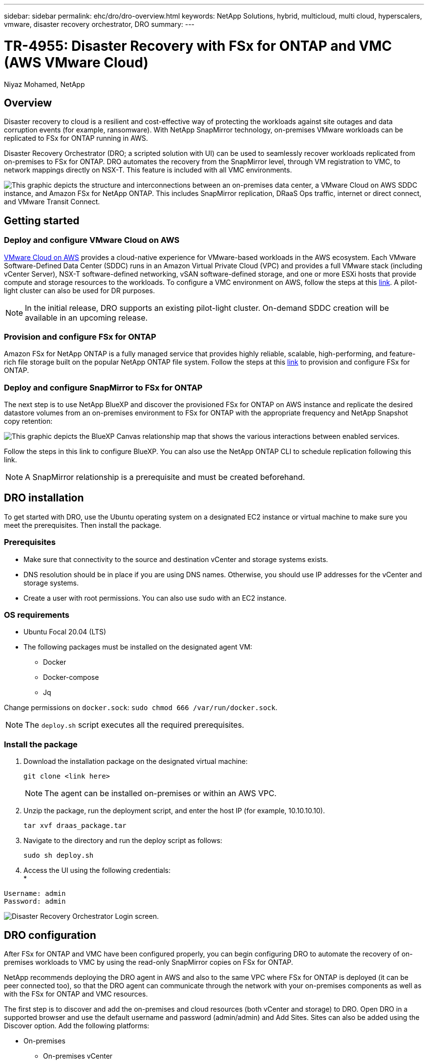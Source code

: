 ---
sidebar: sidebar
permalink: ehc/dro/dro-overview.html
keywords: NetApp Solutions, hybrid, multicloud, multi cloud, hyperscalers, vmware, disaster recovery orchestrator, DRO
summary:
---

= TR-4955: Disaster Recovery with FSx for ONTAP and VMC (AWS VMware Cloud)
:hardbreaks:
:nofooter:
:icons: font
:linkattrs:
:imagesdir: ./../../media/

[.lead]
Niyaz Mohamed, NetApp

== Overview

Disaster recovery to cloud is a resilient and cost-effective way of protecting the workloads against site outages and data corruption events (for example, ransomware). With NetApp SnapMirror technology, on-premises VMware workloads can be replicated to FSx for ONTAP running in AWS.

Disaster Recovery Orchestrator (DRO; a scripted solution with UI) can be used to seamlessly recover workloads replicated from on-premises to FSx for ONTAP. DRO automates the recovery from the SnapMirror level, through VM registration to VMC, to network mappings directly on NSX-T. This feature is included with all VMC environments.

image::dro-vmc-image1.png["This graphic depicts the structure and interconnections between an on-premises data center, a VMware Cloud on AWS SDDC instance, and Amazon FSx for NetApp ONTAP. This includes SnapMirror replication, DRaaS Ops traffic, internet or direct connect, and VMware Transit Connect."]

== Getting started  

=== Deploy and configure VMware Cloud on AWS

link:https://www.vmware.com/products/vmc-on-aws.html[VMware Cloud on AWS^] provides a cloud-native experience for VMware-based workloads in the AWS ecosystem. Each VMware Software-Defined Data Center (SDDC) runs in an Amazon Virtual Private Cloud (VPC) and provides a full VMware stack (including vCenter Server), NSX-T software-defined networking, vSAN software-defined storage, and one or more ESXi hosts that provide compute and storage resources to the workloads. To configure a VMC environment on AWS, follow the steps at this link:https://docs.netapp.com/us-en/netapp-solutions/ehc/aws/aws-setup.html[link^]. A pilot-light cluster can also be used for DR purposes. 

NOTE: In the initial release, DRO supports an existing pilot-light cluster. On-demand SDDC creation will be available in an upcoming release.  

=== Provision and configure FSx for ONTAP

Amazon FSx for NetApp ONTAP is a fully managed service that provides highly reliable, scalable, high-performing, and feature-rich file storage built on the popular NetApp ONTAP file system. Follow the steps at this link:https://docs.netapp.com/us-en/netapp-solutions/ehc/aws/aws-native-overview.html[link^] to provision and configure FSx for ONTAP.

=== Deploy and configure SnapMirror to FSx for ONTAP

The next step is to use NetApp BlueXP and discover the provisioned FSx for ONTAP on AWS instance and replicate the desired datastore volumes from an on-premises environment to FSx for ONTAP with the appropriate frequency and NetApp Snapshot copy retention:

image::dro-vmc-image2.png["This graphic depicts the BlueXP Canvas relationship map that shows the various interactions between enabled services."]

Follow the steps in this link to configure BlueXP. You can also use the NetApp ONTAP CLI to schedule replication following this link.

NOTE: A SnapMirror relationship is a prerequisite and must be created beforehand.

== DRO installation

To get started with DRO, use the Ubuntu operating system on a designated EC2 instance or virtual machine to make sure you meet the prerequisites. Then install the package.

=== Prerequisites

* Make sure that connectivity to the source and destination vCenter and storage systems exists.
* DNS resolution should be in place if you are using DNS names. Otherwise, you should use IP addresses for the vCenter and storage systems.
* Create a user with root permissions. You can also use sudo with an EC2 instance.

=== OS requirements

* Ubuntu Focal 20.04 (LTS)
* The following packages must be installed on the designated agent VM: 
** Docker 
** Docker-compose 
** Jq 

Change permissions on `docker.sock`: `sudo chmod 666 /var/run/docker.sock`.

NOTE: The `deploy.sh` script executes all the required prerequisites.

=== Install the package

. Download the installation package on the designated virtual machine: 
+
----
git clone <link here>
----
+
NOTE: The agent can be installed on-premises or within an AWS VPC.

. Unzip the package, run the deployment script, and enter the host IP (for example, 10.10.10.10). 
+
----
tar xvf draas_package.tar
----

. Navigate to the directory and run the deploy script as follows:
+
----
sudo sh deploy.sh  
----


. Access the UI using the following credentials:
*
----
Username: admin
Password: admin
----

image::dro-vmc-image3.png["Disaster Recovery Orchestrator Login screen."]

== DRO configuration

After FSx for ONTAP and VMC have been configured properly, you can begin configuring DRO to automate the recovery of on-premises workloads to VMC by using the read-only SnapMirror copies on FSx for ONTAP.

NetApp recommends deploying the DRO agent in AWS and also to the same VPC where FSx for ONTAP is deployed (it can be peer connected too), so that the DRO agent can communicate through the network with your on-premises components as well as with the FSx for ONTAP and VMC resources.

The first step is to discover and add the on-premises and cloud resources (both vCenter and storage) to DRO. Open DRO in a supported browser and use the default username and password (admin/admin) and Add Sites. Sites can also be added using the Discover option. Add the following platforms:

* On-premises
** On-premises vCenter
** ONTAP storage system
* Cloud
** VMC vCenter
** FSx for ONTAP

image::dro-vmc-image4.png["Temporary placeholder image description."]

image::dro-vmc-image5.png["DRO site overview page containing Source and Destination sites."]

Once added, DRO performs automatic discovery and displays the VMs that have corresponding SnapMirror replicas from the source storage to FSx for ONTAP.  DRO automatically detects the networks and portgroups used by the VMs and populates them. 

image::dro-vmc-image6.png["Automatic discovery screen containing 219 VMs and 10 datastores."]

The next step is to group the required VMs into functional groups to serve as resource groups.

=== Resource groupings

After the platforms have been added, you can group the VMs you want to recover into resource groups. DRO resource groups allow you to group a set of dependent VMs into logical groups that contain their boot orders, boot delays, and optional application validations that can be executed upon recovery.

To start creating resource groups, complete the following steps: 

. Access *Resource Groups*, and click *Create New Resource Group*.
. Under *New resource group*, select the source site from the dropdown and click *Create*.
. Provide *Resource Group Details* and click *Continue*.
. Select the appropriate VMs using the search option.
. Select the boot order and boot delay (secs) for the selected VMs. Set the order of the power-on sequence by selecting each VM and setting up the priority for it. Three is the default value for all VMs.
+
Options are as follows: 
+
1 – The first virtual machine to power on
3 – Default
5 – The last virtual machine to power on

. Click *Create Resource Group*.

image::dro-vmc-image7.png["Screenshot of Resource group list with two entries: Test and DemoRG1."]

=== Replication plans

You need a plan to recover applications in the event of a disaster. Select the source and destination vCenter platforms from the drop down and pick the resource groups to be included in this plan, along with the grouping of how applications should be restored and powered on (for example, domain controllers, then tier-1, then tier-2, and so on). Such plans are sometimes also called blueprints. To define the recovery plan, navigate to the *Replication Plan* tab and click *New Replication Plan*. 

To start creating a replication plan, complete the following steps:

. Access *Replication Plans*, and click *Create New Replication Plan*.
+
image::dro-vmc-image8.png["Screenshot of the replication plan screen containing one plan called DemoRP."]

. Under *New Replication Plan*, provide a name for the plan and add recovery mappings by selecting the source site, associated vCenter, destination site, and associated vCenter.  
+
image::dro-vmc-image9.png["Screenshot of replication plan details, including the recovery mapping."]

. After Recovery mapping is completed, select the cluster mapping.
+
image::dro-vmc-image10.png["Temporary placeholder image description."]

. Select *Resource Group Details* and click *Continue*.

. Set the execution order for the resource group. This option enables you to select the sequence of operations when multiple resource groups exist. 

. After you are done, select the network mapping to the appropriate segment. The segments should already be provisioned within VMC, so select the appropriate segment to map the VM.	

. Based on the selection of VMs, datastore mappings are automatically selected.
+
NOTE: SnapMirror is at the volume level. Therefore, all VMs are replicated to the replication destination. Make sure to select all VMs that are part of the datastore. If they are not selected, only the VMs that are part of the replication plan are processed.
+
image::dro-vmc-image11.png["Temporary placeholder image description."]

. Under the VM details, you can optionally resize the VM's CPU and RAM parameters; this can be very helpful when recovering large environments to smaller target clusters or for conducting DR tests without having to provision a one-to-one physical VMware infrastructure. Also, you can modify the boot order and boot delay (seconds) for all the selected VMs across the resource groups. There is an additional option to modify the boot order if there are any changes required from those selected during the resource-group boot-order selection. By default, the boot order selected during resource-group selection is used; however, any modifications can be performed at this stage. 

. Click *Create Replication Plan*.
+
image::dro-vmc-image12.png["Temporary placeholder image description."]

After the replication plan is created, the failover option, the test-failover option, or the migrate option can be exercised depending on the requirements. During the failover and test-failover options, the most recent SnapMirror Snapshot copy is used, or a specific Snapshot copy can be selected from a point-in-time Snapshot copy (per the retention policy of SnapMirror). The point-in-time option can be very helpful if you are facing a corruption event like ransomware, where the most recent replicas are already compromised or encrypted. DRO shows all available points in time. To trigger failover or test failover with the configuration specified in the replication plan, you can click *Failover* or *Test failover*.  

image::dro-vmc-image13.png["Temporary placeholder image description."]
image::dro-vmc-image14.png["In this screen, you are provided with the Volume Snapshot details and are given the choice between using the latest snapshot and choosing a specific snapshot."]

The replication plan can be monitored in the task menu:

image::dro-vmc-image15.png["The task menu shows all jobs and options for the replication plan, and also allows you to see the logs."]

After failover is triggered, the recovered items can be seen in the VMC vCenter (VMs, networks, datastores). By default, the VMs are recovered to the Workload folder.

image::dro-vmc-image16.png["Temporary placeholder image description."]

Failback can be triggered at the replication-plan level. For a test failover, the tear-down option can be used to roll back the changes and remove the FlexClone relationship. Failback related to failover is a two-step process. Select the replication plan and select *Reverse data sync*. 

image::dro-vmc-image17.png["Screenshot of Replication Plan overview with dropdown containing Reverse Data Sync option."]

Once completed, you can trigger failback to move back to original production site.

image::dro-vmc-image18.png["Screenshot of Replication Plan overview with dropdown containing the Failback option."]
image::dro-vmc-image19.png["Screenshot of DRO summary page with original production site up and running."]

From NetApp BlueXP, we can see that replication health has broken off for the appropriate volumes (those that were mapped to VMC as read-write volumes).  During test failover, DRO does not map the destination or replica volume. Instead, it makes a FlexClone copy of the required SnapMirror (or Snapshot) instance and exposes the FlexClone instance, which does not consume additional physical capacity for FSx for ONTAP. This process makes sure that the volume is not modified and replica jobs can continue even during DR tests or triage workflows. Additionally, this process makes sure that, if errors occur or corrupted data is recovered, the recovery can be cleaned up without the risk of the replica being destroyed.

=== Ransomware recovery

Recovering from ransomware can be a daunting task. Specifically, it can be hard for IT organizations to pin-point where the safe point of return is and, once that is determined, to protect recovered workloads from reoccurring attacks from, for example, sleeping malware or vulnerable applications.

DRO addresses these concerns by enabling you to recover your system from any available point in time. You can also recover workloads to functional and yet isolated networks so that applications can function and communicate with each other in a location where they are not exposed to north-south traffic. This gives your security team a safe place to conduct forensics and make sure there is no hidden or sleeping malware.

== Benefits
* Use of the efficient and resilient SnapMirror replication.
* Recovery to any available point in time with Snapshot copy retention.
* Full automation of all required steps to recover hundreds to thousands of VMs from the storage, compute, network, and application validation steps.
* Workload recovery with ONTAP FlexClone technology using a method that doesn't change the replicated volume.
** Avoids risk of data corruption for volumes or Snapshot copies.
** Avoids replication interruptions during DR test workflows.
** Potential use of DR data with cloud computing resources for workflows beyond DR such as DevTest, security testing, patch or upgrade testing, and remediation testing.
* CPU and RAM optimization to help lower cloud costs by allowing recovery to smaller compute clusters.
